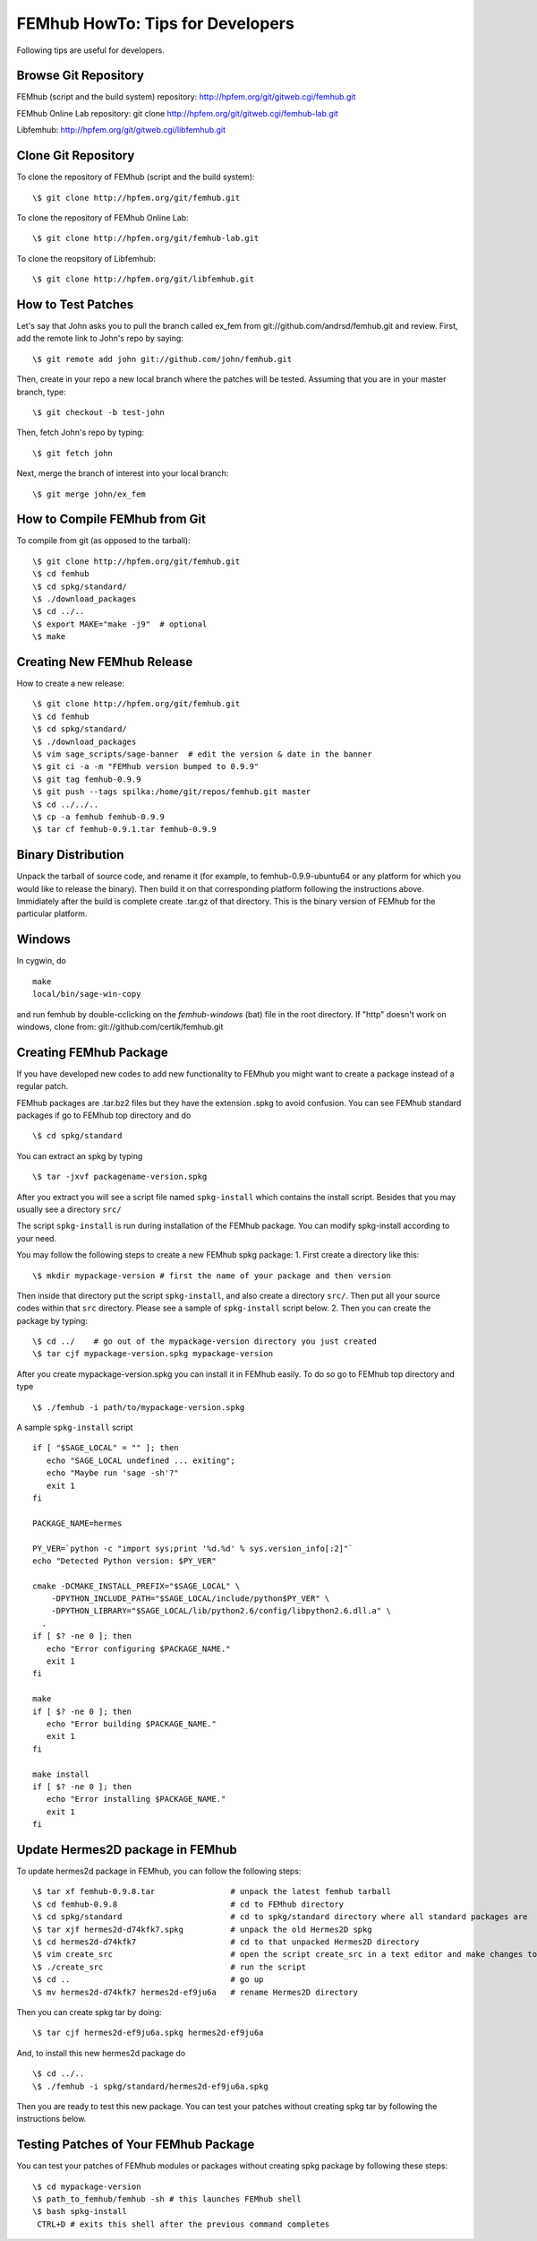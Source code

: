 =================================
FEMhub HowTo: Tips for Developers
=================================
Following tips are useful for developers.

Browse Git Repository
----------------------
FEMhub (script and the build system) repository: http://hpfem.org/git/gitweb.cgi/femhub.git

FEMhub Online Lab repository: git clone http://hpfem.org/git/gitweb.cgi/femhub-lab.git

Libfemhub: http://hpfem.org/git/gitweb.cgi/libfemhub.git

Clone Git Repository
--------------------

To clone the repository of FEMhub (script and the build system):
::
  \$ git clone http://hpfem.org/git/femhub.git

To clone the repository of FEMhub Online Lab:
::
  \$ git clone http://hpfem.org/git/femhub-lab.git

To clone the reopsitory of Libfemhub:
::
  \$ git clone http://hpfem.org/git/libfemhub.git


How to Test Patches
-------------------
Let's say that John asks you to pull the branch called ex_fem from git://github.com/andrsd/femhub.git and review.
First, add the remote link to John's repo by saying:
::
  \$ git remote add john git://github.com/john/femhub.git

Then, create in your repo a new local branch where the patches will be tested. Assuming that you are in your master branch, type:
::
  \$ git checkout -b test-john

Then, fetch John's repo by typing:
::
  \$ git fetch john

Next, merge the branch of interest into your local branch:
::
 \$ git merge john/ex_fem


How to Compile FEMhub from Git
-----------------------
To compile from git (as opposed to the tarball):
::
  \$ git clone http://hpfem.org/git/femhub.git
  \$ cd femhub
  \$ cd spkg/standard/
  \$ ./download_packages
  \$ cd ../..
  \$ export MAKE="make -j9"  # optional
  \$ make	


Creating New FEMhub Release
---------------------------
How to create a new release:
::
  \$ git clone http://hpfem.org/git/femhub.git
  \$ cd femhub
  \$ cd spkg/standard/
  \$ ./download_packages
  \$ vim sage_scripts/sage-banner  # edit the version & date in the banner
  \$ git ci -a -m "FEMhub version bumped to 0.9.9"
  \$ git tag femhub-0.9.9
  \$ git push --tags spilka:/home/git/repos/femhub.git master
  \$ cd ../../..
  \$ cp -a femhub femhub-0.9.9
  \$ tar cf femhub-0.9.1.tar femhub-0.9.9


Binary Distribution
-------------------
Unpack the tarball of source code, and rename it (for example, to femhub-0.9.9-ubuntu64 or any platform for which you would like to release the binary). Then build it on that corresponding platform following the instructions above. Immidiately after the build is complete create .tar.gz of that directory. This is the binary version of FEMhub for the particular platform.


Windows
-------
In cygwin, do
::
  make
  local/bin/sage-win-copy

and run femhub by double-cclicking on the `femhub-windows` (bat) file in the root directory. If "http" doesn't work on windows, clone from: git://github.com/certik/femhub.git


Creating FEMhub Package
-----------------------
If you have developed new codes to add new functionality to FEMhub you might want to create a package instead of a regular patch.

FEMhub packages are .tar.bz2 files but they have the extension .spkg to avoid confusion. You can see FEMhub standard packages if go to FEMhub top directory and do 
::
  \$ cd spkg/standard

You can extract an spkg by typing
::
  \$ tar -jxvf packagename-version.spkg

After you extract you will see a script file named ``spkg-install`` which contains the install script. Besides that you may usually see a directory ``src/``

The script ``spkg-install`` is run during installation of the FEMhub package. You can modify spkg-install according to your need.

You may follow the following steps to create a new FEMhub spkg package:
1. First create a directory like this:
::
  \$ mkdir mypackage-version # first the name of your package and then version
Then inside that directory put the script ``spkg-install``, and also create a directory ``src/``. Then put all your source codes within that ``src`` directory. Please see a sample of ``spkg-install`` script below.
2. Then you can create the package by typing:
::
  \$ cd ../    # go out of the mypackage-version directory you just created
  \$ tar cjf mypackage-version.spkg mypackage-version

After you create mypackage-version.spkg you can install it in FEMhub easily. To do so go to FEMhub top directory and type
::
  \$ ./femhub -i path/to/mypackage-version.spkg

A sample ``spkg-install`` script
::
  if [ "$SAGE_LOCAL" = "" ]; then
     echo "SAGE_LOCAL undefined ... exiting";
     echo "Maybe run 'sage -sh'?"
     exit 1
  fi

  PACKAGE_NAME=hermes

  PY_VER=`python -c "import sys;print '%d.%d' % sys.version_info[:2]"`
  echo "Detected Python version: $PY_VER"

  cmake -DCMAKE_INSTALL_PREFIX="$SAGE_LOCAL" \
      -DPYTHON_INCLUDE_PATH="$SAGE_LOCAL/include/python$PY_VER" \
      -DPYTHON_LIBRARY="$SAGE_LOCAL/lib/python2.6/config/libpython2.6.dll.a" \
    .
  if [ $? -ne 0 ]; then
     echo "Error configuring $PACKAGE_NAME."
     exit 1
  fi

  make
  if [ $? -ne 0 ]; then
     echo "Error building $PACKAGE_NAME."
     exit 1
  fi

  make install
  if [ $? -ne 0 ]; then
     echo "Error installing $PACKAGE_NAME."
     exit 1
  fi

Update Hermes2D package in FEMhub
---------------------------------
To update hermes2d package in FEMhub, you can follow the following steps:
::
  \$ tar xf femhub-0.9.8.tar                # unpack the latest femhub tarball
  \$ cd femhub-0.9.8                        # cd to FEMhub directory
  \$ cd spkg/standard                       # cd to spkg/standard directory where all standard packages are
  \$ tar xjf hermes2d-d74kfk7.spkg          # unpack the old Hermes2D spkg
  \$ cd hermes2d-d74kfk7                    # cd to that unpacked Hermes2D directory
  \$ vim create_src                         # open the script create_src in a text editor and make changes to path
  \$ ./create_src                           # run the script 
  \$ cd ..                                  # go up
  \$ mv hermes2d-d74kfk7 hermes2d-ef9ju6a   # rename Hermes2D directory
 
Then you can create spkg tar by doing:
::
  \$ tar cjf hermes2d-ef9ju6a.spkg hermes2d-ef9ju6a

And, to install this new hermes2d package do
::
  \$ cd ../..
  \$ ./femhub -i spkg/standard/hermes2d-ef9ju6a.spkg

Then you are ready to test this new package. You can test your patches without creating spkg tar by following the instructions below.

Testing Patches of Your FEMhub Package
--------------------------------------
You can test your patches of FEMhub modules or packages without creating spkg package by following these steps:
::
 \$ cd mypackage-version
 \$ path_to_femhub/femhub -sh # this launches FEMhub shell
 \$ bash spkg-install
  CTRL+D # exits this shell after the previous command completes
